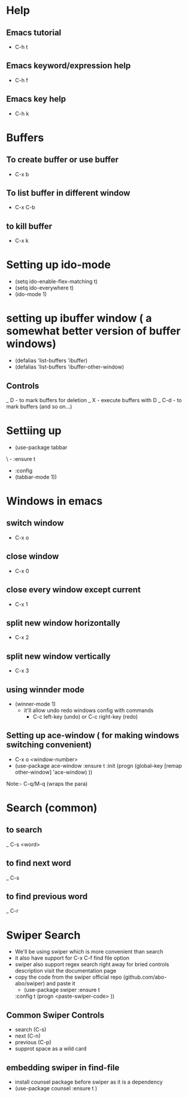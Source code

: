 # Emacs Ultimate guide 

* Help

** Emacs tutorial 
   - C-h t

** Emacs keyword/expression help
   - C-h f

** Emacs key help
   - C-h k


* Buffers 

** To create buffer or use buffer
   - C-x b

** To list buffer in different window
   - C-x C-b

** to kill buffer
   - C-x k

** 


* Setting up ido-mode
  - (setq ido-enable-flex-matching t)
  - (setq ido-everywhere t)
  - (ido-mode 1)

* setting up ibuffer window ( a somewhat better version of buffer windows)
  - (defalias 'list-buffers 'ibuffer)
  - (defalias 'list-buffers 'ibuffer-other-window)
** Controls
   _ D - to mark buffers for deletion
   _ X - execute buffers with D
   _ C-d - to mark buffers (and so on...)



* Settiing up 
  - (use-package tabbar
\  - :ensure t
  - :config
  - (tabbar-mode 1))

* Windows in emacs

** switch window
   - C-x o
** close window 
   - C-x 0
** close every window except current
   - C-x 1
** split  new window horizontally
   - C-x 2
** split new window vertically
   - C-x 3

** using winnder mode
   - (winner-mode 1)
     * it'll allow undo redo windows config with commands
       - C-c left-key (undo) or C-c right-key (redo)
** Setting up ace-window ( for making windows switching convenient)
   - C-x o <window-number>
   - (use-package ace-window
     :ensure t
     :init
     (progn
        (global--key [remap other-window] 'ace-window)
    ))

Note:- C-q/M-q (wraps the para)

* Search (common)
** to search
   _ C-s <word>
** to find next word
   _ C-s
** to find previous word
   _ C-r

* Swiper Search
  - We'll be using swiper which is more convenient than search
  - it also have support for C-x C-f find file option
  - swiper also support regex search right away for bried controls description visit the documentation page
  - copy the code from the swiper official repo (github.com/abo-abo/swiper) and paste it 
    - (use-package swiper
        :ensure t
	:config t
	(progn
	  <paste-swiper-code>
	  ))

** Common Swiper Controls
   - search (C-s)
   - next (C-n)
   - previous (C-p)
   - supprot space as a wild card

** embedding swiper in find-file
   - install counsel package before swiper as it is a dependency 
   - (use-package counsel
       :ensure t
       )






